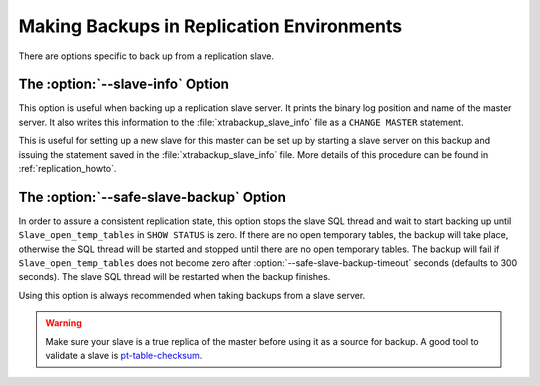 .. _pxb.xtrabackup.relication:

================================================================================
Making Backups in Replication Environments
================================================================================

There are options specific to back up from a replication slave.

The :option:`--slave-info` Option
================================================================================

This option is useful when backing up a replication slave server. It prints the
binary log position and name of the master server. It also writes this
information to the :file:`xtrabackup_slave_info` file as a ``CHANGE MASTER``
statement.

This is useful for setting up a new slave for this master can be set up by
starting a slave server on this backup and issuing the statement saved in the
:file:`xtrabackup_slave_info` file. More details of this procedure can be found
in :ref:`replication_howto`.

The :option:`--safe-slave-backup` Option
================================================================================

In order to assure a consistent replication state, this option stops the slave
SQL thread and wait to start backing up until ``Slave_open_temp_tables`` in
``SHOW STATUS`` is zero. If there are no open temporary tables, the backup will
take place, otherwise the SQL thread will be started and stopped until there are
no open temporary tables. The backup will fail if ``Slave_open_temp_tables``
does not become zero after :option:`--safe-slave-backup-timeout`
seconds (defaults to 300 seconds). The slave SQL thread will be restarted when
the backup finishes.

Using this option is always recommended when taking backups from a slave server.

.. warning:: 

   Make sure your slave is a true replica of the master before using it as a
   source for backup. A good tool to validate a slave is `pt-table-checksum
   <http://www.percona.com/doc/percona-toolkit/2.2/pt-table-checksum.html>`_.
